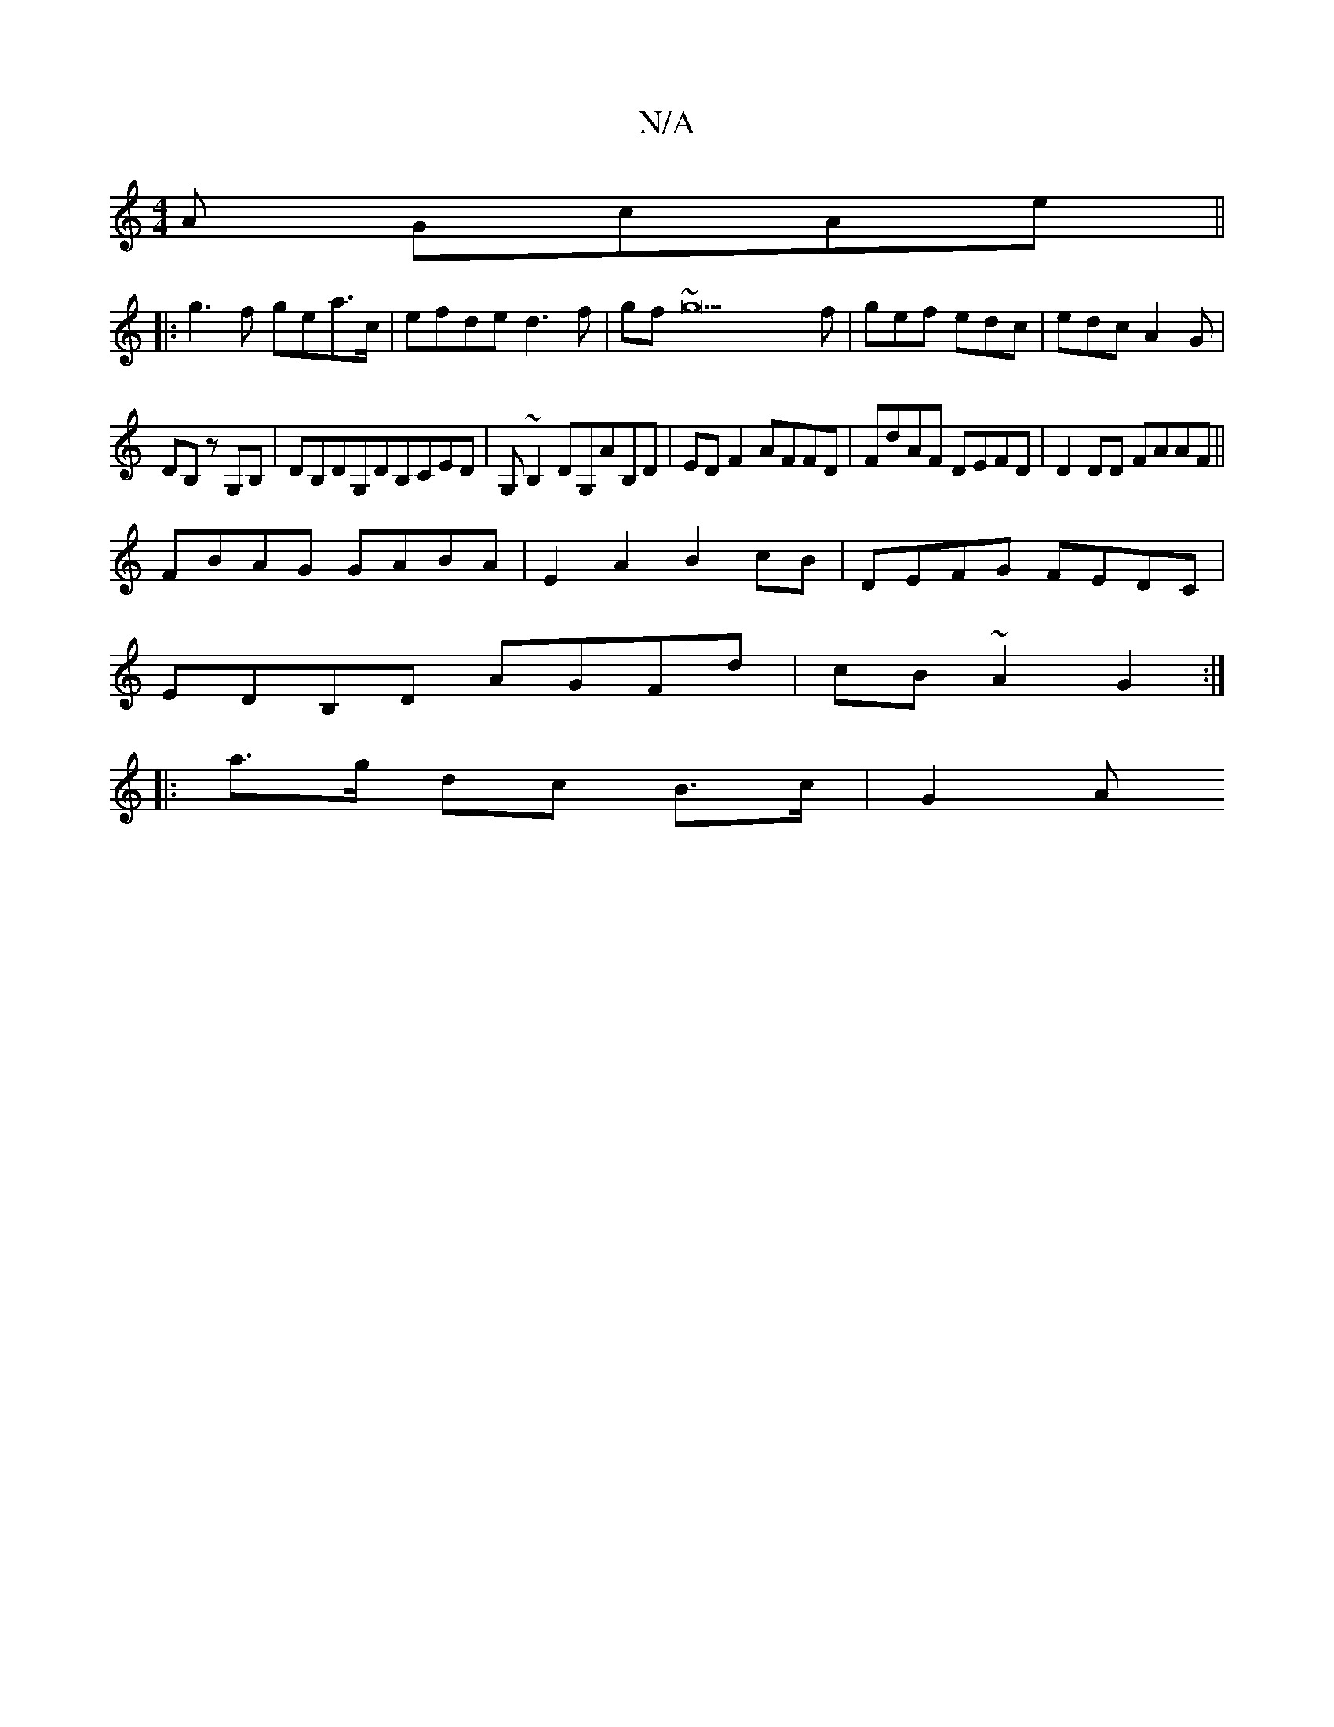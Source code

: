 X:1
T:N/A
M:4/4
R:N/A
K:Cmajor
A GcAe ||
|:g3 f gea>c|efde d3 f|gf~g22f|gef edc|edc A2G|
DB, z G,B, | DB,DG,DB,CED|G,~B,2,DG,AB,D|EDF2 AFFD|FdAF DEFD|D2DD FAAF||
FBAG GABA|E2A2B2cB|DEFG FEDC|
EDB,D AGFd|cB~A2 G2:|
|:a>g dc B>c|G2 A